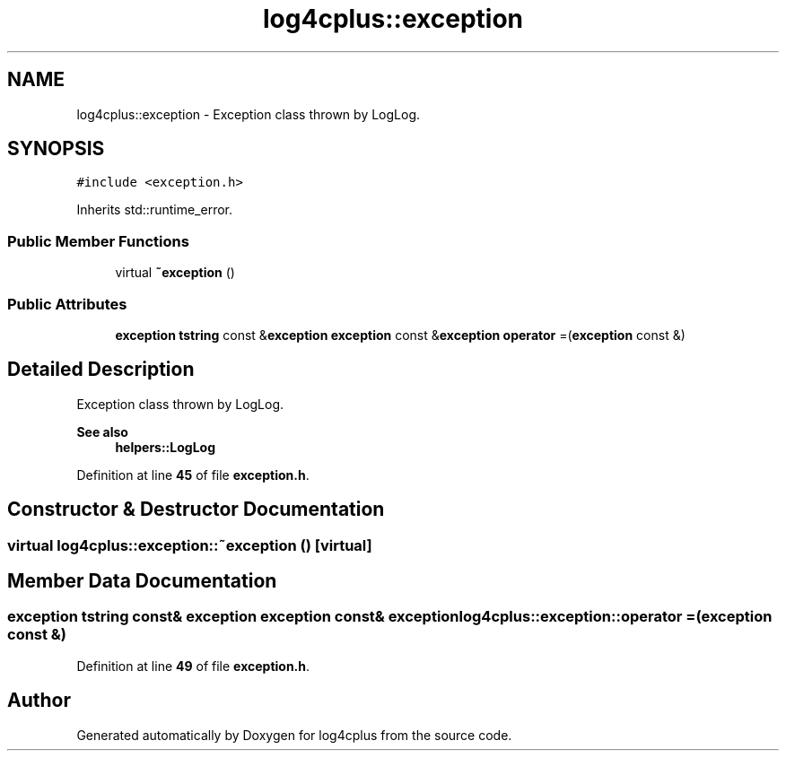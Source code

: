 .TH "log4cplus::exception" 3 "Fri Sep 20 2024" "Version 2.1.0" "log4cplus" \" -*- nroff -*-
.ad l
.nh
.SH NAME
log4cplus::exception \- Exception class thrown by LogLog\&.  

.SH SYNOPSIS
.br
.PP
.PP
\fC#include <exception\&.h>\fP
.PP
Inherits std::runtime_error\&.
.SS "Public Member Functions"

.in +1c
.ti -1c
.RI "virtual \fB~exception\fP ()"
.br
.in -1c
.SS "Public Attributes"

.in +1c
.ti -1c
.RI "\fBexception\fP \fBtstring\fP const  &\fBexception\fP \fBexception\fP const  &\fBexception\fP \fBoperator\fP =(\fBexception\fP const &)"
.br
.in -1c
.SH "Detailed Description"
.PP 
Exception class thrown by LogLog\&. 


.PP
\fBSee also\fP
.RS 4
\fBhelpers::LogLog\fP 
.RE
.PP

.PP
Definition at line \fB45\fP of file \fBexception\&.h\fP\&.
.SH "Constructor & Destructor Documentation"
.PP 
.SS "virtual log4cplus::exception::~exception ()\fC [virtual]\fP"

.SH "Member Data Documentation"
.PP 
.SS "\fBexception\fP \fBtstring\fP const& \fBexception\fP \fBexception\fP const& \fBexception\fP log4cplus::exception::operator =(\fBexception\fP const &)"

.PP
Definition at line \fB49\fP of file \fBexception\&.h\fP\&.

.SH "Author"
.PP 
Generated automatically by Doxygen for log4cplus from the source code\&.
